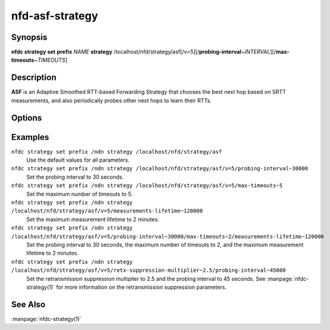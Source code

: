 nfd-asf-strategy
================

Synopsis
--------

**nfdc strategy set** **prefix** *NAME* **strategy**
/localhost/nfd/strategy/asf[/v=5][/**probing-interval**\ ~\ *INTERVAL*][/**max-timeouts**\ ~\ *TIMEOUTS*]

Description
-----------

**ASF** is an Adaptive Smoothed RTT-based Forwarding Strategy that chooses the
best next hop based on SRTT measurements, and also periodically probes other
next hops to learn their RTTs.

Options
-------

.. option:: probing-interval <INTERVAL>

    This optional parameter tells ASF how often to send a probe to determine
    alternative paths. The value is specified in milliseconds (non-negative
    integer). Smaller values will result in higher overhead but faster reaction.
    The default value is 1 minute and the minimum value is 1 second.

.. option:: measurements-lifetime <LIFETIME>

    This optional parameter tells ASF how long to retain NamespaceInfo and FaceInfo
    measurements if they are not actively updated. If not specified, this value defaults
    to 5 minutes. This value is specified in (non-negative integer) milliseconds and must
    be greater than the probing interval, as otherwise there is negligible benefit gained
    from the additional traffic generated by ASF.

.. option:: max-timeouts <TIMEOUTS>

    This optional parameter makes ASF switch to another appropriate face (if available)
    after it has encountered the specified number of timeouts. The value is a positive
    integer and defaults to 3, i.e., switch to another face after 3 timeouts. Smaller
    values make ASF more sensitive to timeouts and will switch paths more frequently,
    which should provide a faster reaction to link failures. Larger values may be better
    suited when transient timeouts are common and for certain application uses.

Examples
--------

``nfdc strategy set prefix /ndn strategy /localhost/nfd/strategy/asf``
    Use the default values for all parameters.

``nfdc strategy set prefix /ndn strategy /localhost/nfd/strategy/asf/v=5/probing-interval~30000``
    Set the probing interval to 30 seconds.

``nfdc strategy set prefix /ndn strategy /localhost/nfd/strategy/asf/v=5/max-timeouts~5``
    Set the maximum number of timeouts to 5.

``nfdc strategy set prefix /ndn strategy /localhost/nfd/strategy/asf/v=5/measurements-lifetime~120000``
    Set the maximum measurement lifetime to 2 minutes.

``nfdc strategy set prefix /ndn strategy /localhost/nfd/strategy/asf/v=5/probing-interval~30000/max-timeouts~2/measurements-lifetime~120000``
    Set the probing interval to 30 seconds, the maximum number of timeouts to 2, and the maximum measurement lifetime to 2 minutes.

``nfdc strategy set prefix /ndn strategy /localhost/nfd/strategy/asf/v=5/retx-suppression-multiplier~2.5/probing-interval~45000``
    Set the retransmission suppression multiplier to 2.5 and the probing interval
    to 45 seconds. See :manpage:`nfdc-strategy(1)` for more information on the
    retransmission suppression parameters.

See Also
--------

:manpage:`nfdc-strategy(1)`
